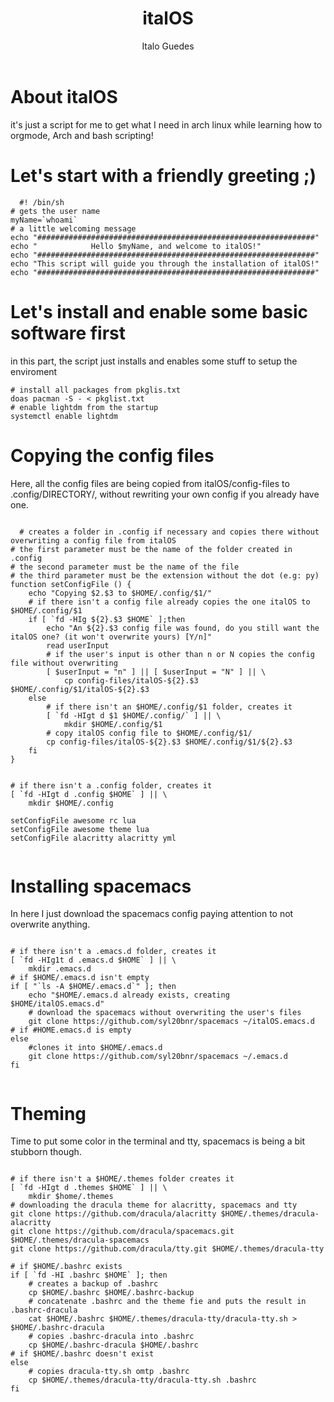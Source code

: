 #+title: italOS
#+author: Italo Guedes

* About italOS

it's just a script for me to get what I need in arch linux while learning how to orgmode, Arch and bash scripting!

* Let's start with a friendly greeting ;)

#+begin_src shell :tangle italOS.sh
    #! /bin/sh
  # gets the user name
  myName=`whoami`
  # a little welcoming message
  echo "##############################################################"
  echo "            Hello $myName, and welcome to italOS!"
  echo "##############################################################"
  echo "This script will guide you through the installation of italOS!"
  echo "##############################################################"
#+end_src

* Let's install and enable some basic software first

in this part, the script just installs and enables some stuff to setup the enviroment

#+begin_src shell :tangle italOS.sh
  # install all packages from pkglis.txt
  doas pacman -S - < pkglist.txt
  # enable lightdm from the startup
  systemctl enable lightdm
#+end_src

* Copying the config files

Here, all the config files are being copied from italOS/config-files to .config/DIRECTORY/, without rewriting
your own config if you already have one.

#+begin_src shell :tangle italOS.sh

    # creates a folder in .config if necessary and copies there without overwriting a config file from italOS
  # the first parameter must be the name of the folder created in .config
  # the second parameter must be the name of the file
  # the third parameter must be the extension without the dot (e.g: py)
  function setConfigFile () {
      echo "Copying $2.$3 to $HOME/.config/$1/"
      # if there isn't a config file already copies the one italOS to $HOME/.config/$1
      if [ `fd -HIg ${2}.$3 $HOME` ];then
          echo "An ${2}.$3 config file was found, do you still want the italOS one? (it won't overwrite yours) [Y/n]"
          read userInput
          # if the user's input is other than n or N copies the config file without overwriting
          [ $userInput = "n" ] || [ $userInput = "N" ] || \
              cp config-files/italOS-${2}.$3 $HOME/.config/$1/italOS-${2}.$3
      else
          # if there isn't an $HOME/.config/$1 folder, creates it
          [ `fd -HIgt d $1 $HOME/.config/` ] || \
              mkdir $HOME/.config/$1
          # copy italOS config file to $HOME/.config/$1/
          cp config-files/italOS-${2}.$3 $HOME/.config/$1/${2}.$3
      fi
  }


  # if there isn't a .config folder, creates it
  [ `fd -HIgt d .config $HOME` ] || \
      mkdir $HOME/.config

  setConfigFile awesome rc lua
  setConfigFile awesome theme lua
  setConfigFile alacritty alacritty yml

#+end_src

* Installing spacemacs

In here I just download the spacemacs config paying attention to not overwrite anything.

#+begin_src shell :tangle italOS.sh

  # if there isn't a .emacs.d folder, creates it
  [ `fd -HIg1t d .emacs.d $HOME` ] || \
      mkdir .emacs.d
  # if $HOME/.emacs.d isn't empty
  if [ "`ls -A $HOME/.emacs.d`" ]; then
      echo "$HOME/.emacs.d already exists, creating $HOME/italOS.emacs.d"
      # download the spacemacs without overwriting the user's files
      git clone https://github.com/syl20bnr/spacemacs ~/italOS.emacs.d 
  # if #HOME.emacs.d is empty
  else
      #clones it into $HOME/.emacs.d
      git clone https://github.com/syl20bnr/spacemacs ~/.emacs.d
  fi

#+end_src

* Theming

Time to put some color in the terminal and tty, spacemacs is being a bit stubborn though.

#+begin_src shell :tangle italOS.sh

  # if there isn't a $HOME/.themes folder creates it
  [ `fd -HIgt d .themes $HOME` ] || \
      mkdir $home/.themes
  # downloading the dracula theme for alacritty, spacemacs and tty
  git clone https://github.com/dracula/alacritty $HOME/.themes/dracula-alacritty
  git clone https://github.com/dracula/spacemacs.git $HOME/.themes/dracula-spacemacs
  git clone https://github.com/dracula/tty.git $HOME/.themes/dracula-tty

  # if $HOME/.bashrc exists
  if [ `fd -HI .bashrc $HOME` ]; then
      # creates a backup of .bashrc
      cp $HOME/.bashrc $HOME/.bashrc-backup
      # concatenate .bashrc and the theme fie and puts the result in .bashrc-dracula
      cat $HOME/.bashrc $HOME/.themes/dracula-tty/dracula-tty.sh > $HOME/.bashrc-dracula
      # copies .bashrc-dracula into .bashrc
      cp $HOME/.bashrc-dracula $HOME/.bashrc
  # if $HOME/.bashrc doesn't exist
  else
      # copies dracula-tty.sh omtp .bashrc
      cp $HOME/.themes/dracula-tty/dracula-tty.sh .bashrc
  fi
#+end_src
